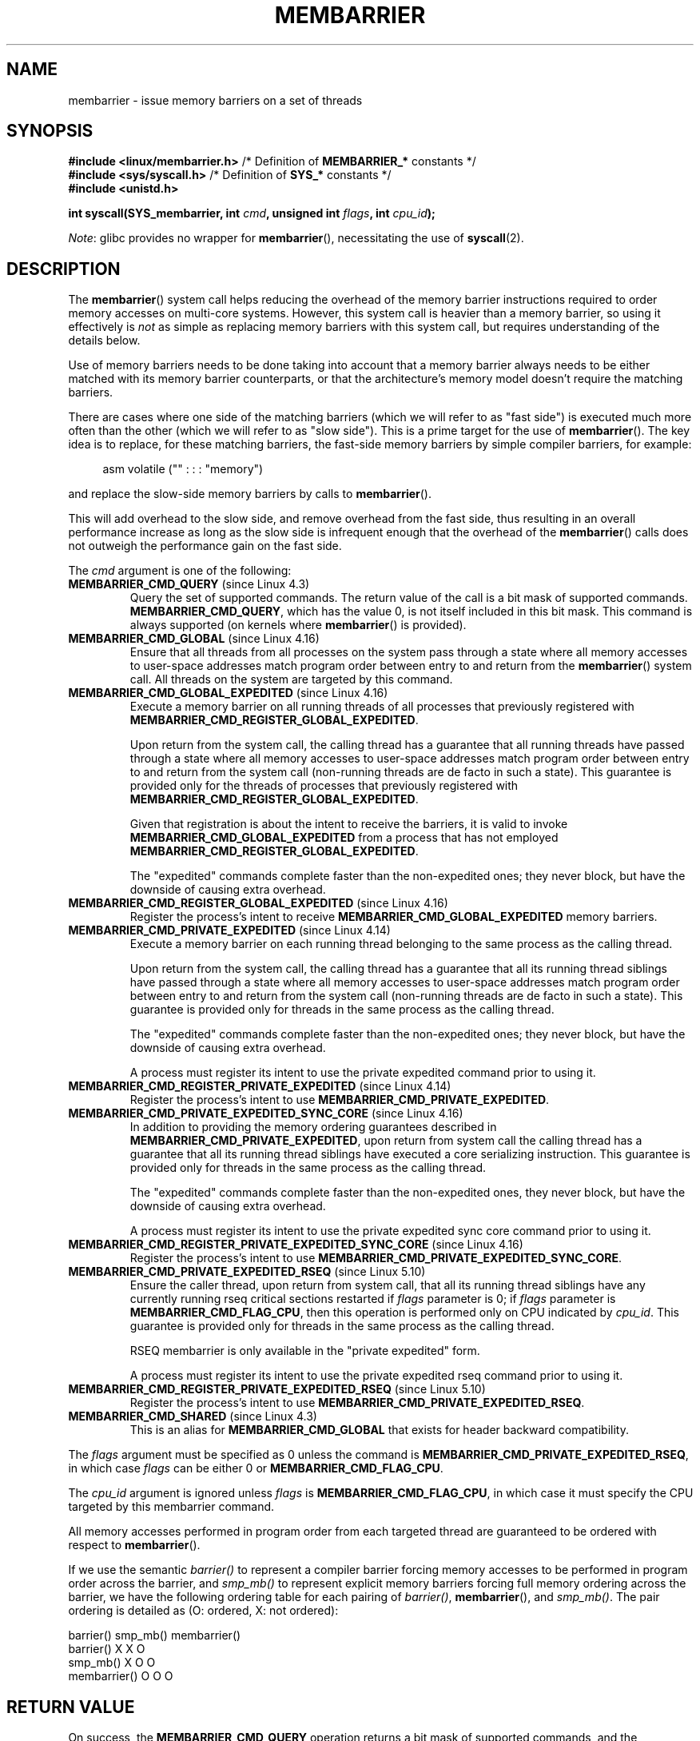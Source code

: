 .\" Copyright 2015-2017 Mathieu Desnoyers <mathieu.desnoyers@efficios.com>
.\"
.\" %%%LICENSE_START(VERBATIM)
.\" Permission is granted to make and distribute verbatim copies of this
.\" manual provided the copyright notice and this permission notice are
.\" preserved on all copies.
.\"
.\" Permission is granted to copy and distribute modified versions of this
.\" manual under the conditions for verbatim copying, provided that the
.\" entire resulting derived work is distributed under the terms of a
.\" permission notice identical to this one.
.\"
.\" Since the Linux kernel and libraries are constantly changing, this
.\" manual page may be incorrect or out-of-date.  The author(s) assume no
.\" responsibility for errors or omissions, or for damages resulting from
.\" the use of the information contained herein.  The author(s) may not
.\" have taken the same level of care in the production of this manual,
.\" which is licensed free of charge, as they might when working
.\" professionally.
.\"
.\" Formatted or processed versions of this manual, if unaccompanied by
.\" the source, must acknowledge the copyright and authors of this work.
.\" %%%LICENSE_END
.\"
.TH MEMBARRIER 2 2021-08-27 "Linux" "Linux Programmer's Manual"
.SH NAME
membarrier \- issue memory barriers on a set of threads
.SH SYNOPSIS
.nf
.PP
.BR "#include <linux/membarrier.h>" \
" /* Definition of " MEMBARRIER_* " constants */"
.BR "#include <sys/syscall.h>" "      /* Definition of " SYS_* " constants */"
.B #include <unistd.h>
.PP
.BI "int syscall(SYS_membarrier, int " cmd ", unsigned int " flags \
", int " cpu_id );
.fi
.PP
.IR Note :
glibc provides no wrapper for
.BR membarrier (),
necessitating the use of
.BR syscall (2).
.SH DESCRIPTION
The
.BR membarrier ()
system call helps reducing the overhead of the memory barrier
instructions required to order memory accesses on multi-core systems.
However, this system call is heavier than a memory barrier, so using it
effectively is
.I not
as simple as replacing memory barriers with this
system call, but requires understanding of the details below.
.PP
Use of memory barriers needs to be done taking into account that a
memory barrier always needs to be either matched with its memory barrier
counterparts, or that the architecture's memory model doesn't require the
matching barriers.
.PP
There are cases where one side of the matching barriers (which we will
refer to as "fast side") is executed much more often than the other
(which we will refer to as "slow side").
This is a prime target for the use of
.BR membarrier ().
The key idea is to replace, for these matching
barriers, the fast-side memory barriers by simple compiler barriers,
for example:
.PP
.in +4n
.EX
asm volatile ("" : : : "memory")
.EE
.in
.PP
and replace the slow-side memory barriers by calls to
.BR membarrier ().
.PP
This will add overhead to the slow side, and remove overhead from the
fast side, thus resulting in an overall performance increase as long as
the slow side is infrequent enough that the overhead of the
.BR membarrier ()
calls does not outweigh the performance gain on the fast side.
.PP
The
.I cmd
argument is one of the following:
.TP
.BR MEMBARRIER_CMD_QUERY " (since Linux 4.3)"
Query the set of supported commands.
The return value of the call is a bit mask of supported
commands.
.BR MEMBARRIER_CMD_QUERY ,
which has the value 0,
is not itself included in this bit mask.
This command is always supported (on kernels where
.BR membarrier ()
is provided).
.TP
.BR MEMBARRIER_CMD_GLOBAL " (since Linux 4.16)"
Ensure that all threads from all processes on the system pass through a
state where all memory accesses to user-space addresses match program
order between entry to and return from the
.BR membarrier ()
system call.
All threads on the system are targeted by this command.
.TP
.BR MEMBARRIER_CMD_GLOBAL_EXPEDITED " (since Linux 4.16)"
Execute a memory barrier on all running threads of all processes that
previously registered with
.BR MEMBARRIER_CMD_REGISTER_GLOBAL_EXPEDITED .
.IP
Upon return from the system call, the calling thread has a guarantee that all
running threads have passed through a state where all memory accesses to
user-space addresses match program order between entry to and return
from the system call (non-running threads are de facto in such a state).
This guarantee is provided only for the threads of processes that
previously registered with
.BR MEMBARRIER_CMD_REGISTER_GLOBAL_EXPEDITED .
.IP
Given that registration is about the intent to receive the barriers, it
is valid to invoke
.BR MEMBARRIER_CMD_GLOBAL_EXPEDITED
from a process that has not employed
.BR MEMBARRIER_CMD_REGISTER_GLOBAL_EXPEDITED .
.IP
The "expedited" commands complete faster than the non-expedited ones;
they never block, but have the downside of causing extra overhead.
.TP
.BR MEMBARRIER_CMD_REGISTER_GLOBAL_EXPEDITED " (since Linux 4.16)"
Register the process's intent to receive
.BR MEMBARRIER_CMD_GLOBAL_EXPEDITED
memory barriers.
.TP
.BR MEMBARRIER_CMD_PRIVATE_EXPEDITED " (since Linux 4.14)"
Execute a memory barrier on each running thread belonging to the same
process as the calling thread.
.IP
Upon return from the system call, the calling
thread has a guarantee that all its running thread siblings have passed
through a state where all memory accesses to user-space addresses match
program order between entry to and return from the system call
(non-running threads are de facto in such a state).
This guarantee is provided only for threads in
the same process as the calling thread.
.IP
The "expedited" commands complete faster than the non-expedited ones;
they never block, but have the downside of causing extra overhead.
.IP
A process must register its intent to use the private
expedited command prior to using it.
.TP
.BR MEMBARRIER_CMD_REGISTER_PRIVATE_EXPEDITED " (since Linux 4.14)"
Register the process's intent to use
.BR MEMBARRIER_CMD_PRIVATE_EXPEDITED .
.TP
.BR MEMBARRIER_CMD_PRIVATE_EXPEDITED_SYNC_CORE " (since Linux 4.16)"
In addition to providing the memory ordering guarantees described in
.BR MEMBARRIER_CMD_PRIVATE_EXPEDITED ,
upon return from system call the calling thread has a guarantee that all its
running thread siblings have executed a core serializing instruction.
This guarantee is provided only for threads in
the same process as the calling thread.
.IP
The "expedited" commands complete faster than the non-expedited ones,
they never block, but have the downside of causing extra overhead.
.IP
A process must register its intent to use the private expedited sync
core command prior to using it.
.TP
.BR MEMBARRIER_CMD_REGISTER_PRIVATE_EXPEDITED_SYNC_CORE " (since Linux 4.16)"
Register the process's intent to use
.BR MEMBARRIER_CMD_PRIVATE_EXPEDITED_SYNC_CORE .
.TP
.BR MEMBARRIER_CMD_PRIVATE_EXPEDITED_RSEQ " (since Linux 5.10)"
Ensure the caller thread, upon return from system call, that all its
running thread siblings have any currently running rseq critical sections
restarted if
.I flags
parameter is 0; if
.I flags
parameter is
.BR MEMBARRIER_CMD_FLAG_CPU ,
then this operation is performed only on CPU indicated by
.IR cpu_id .
This guarantee is provided only for threads in
the same process as the calling thread.
.IP
RSEQ membarrier is only available in the "private expedited" form.
.IP
A process must register its intent to use the private expedited rseq
command prior to using it.
.TP
.BR MEMBARRIER_CMD_REGISTER_PRIVATE_EXPEDITED_RSEQ " (since Linux 5.10)"
Register the process's intent to use
.BR MEMBARRIER_CMD_PRIVATE_EXPEDITED_RSEQ .
.TP
.BR MEMBARRIER_CMD_SHARED " (since Linux 4.3)"
This is an alias for
.BR MEMBARRIER_CMD_GLOBAL
that exists for header backward compatibility.
.PP
The
.I flags
argument must be specified as 0 unless the command is
.BR MEMBARRIER_CMD_PRIVATE_EXPEDITED_RSEQ ,
in which case
.I flags
can be either 0 or
.BR MEMBARRIER_CMD_FLAG_CPU .
.PP
The
.I cpu_id
argument is ignored unless
.I flags
is
.BR MEMBARRIER_CMD_FLAG_CPU ,
in which case it must specify the CPU targeted by this membarrier
command.
.PP
All memory accesses performed in program order from each targeted thread
are guaranteed to be ordered with respect to
.BR membarrier ().
.PP
If we use the semantic
.I barrier()
to represent a compiler barrier forcing memory
accesses to be performed in program order across the barrier, and
.I smp_mb()
to represent explicit memory barriers forcing full memory
ordering across the barrier, we have the following ordering table for
each pairing of
.IR barrier() ,
.BR membarrier (),
and
.IR smp_mb() .
The pair ordering is detailed as (O: ordered, X: not ordered):
.PP
                       barrier()  smp_mb()  membarrier()
       barrier()          X          X          O
       smp_mb()           X          O          O
       membarrier()       O          O          O
.SH RETURN VALUE
On success, the
.B MEMBARRIER_CMD_QUERY
operation returns a bit mask of supported commands, and the
.BR MEMBARRIER_CMD_GLOBAL ,
.BR MEMBARRIER_CMD_GLOBAL_EXPEDITED ,
.BR MEMBARRIER_CMD_REGISTER_GLOBAL_EXPEDITED ,
.BR MEMBARRIER_CMD_PRIVATE_EXPEDITED ,
.BR MEMBARRIER_CMD_REGISTER_PRIVATE_EXPEDITED ,
.BR MEMBARRIER_CMD_PRIVATE_EXPEDITED_SYNC_CORE ,
and
.B MEMBARRIER_CMD_REGISTER_PRIVATE_EXPEDITED_SYNC_CORE
operations return zero.
On error, \-1 is returned,
and
.I errno
is set to indicate the error.
.PP
For a given command, with
.I flags
set to 0, this system call is
guaranteed to always return the same value until reboot.
Further calls with the same arguments will lead to the same result.
Therefore, with
.I flags
set to 0, error handling is required only for the first call to
.BR membarrier ().
.SH ERRORS
.TP
.B EINVAL
.I cmd
is invalid, or
.I flags
is nonzero, or the
.BR MEMBARRIER_CMD_GLOBAL
command is disabled because the
.I nohz_full
CPU parameter has been set, or the
.BR MEMBARRIER_CMD_PRIVATE_EXPEDITED_SYNC_CORE
and
.BR MEMBARRIER_CMD_REGISTER_PRIVATE_EXPEDITED_SYNC_CORE
commands are not implemented by the architecture.
.TP
.B ENOSYS
The
.BR membarrier ()
system call is not implemented by this kernel.
.TP
.B EPERM
The current process was not registered prior to using private expedited
commands.
.SH VERSIONS
The
.BR membarrier ()
system call was added in Linux 4.3.
.PP
Before Linux 5.10, the prototype for
.BR membarrier ()
was:
.PP
.in +4n
.EX
.BI "int membarrier(int " cmd ", int " flags );
.EE
.in
.SH CONFORMING TO
.BR membarrier ()
is Linux-specific.
.\" .SH SEE ALSO
.\" FIXME See if the following syscalls make it into Linux 4.15 or later
.\" .BR cpu_opv (2),
.\" .BR rseq (2)
.SH NOTES
A memory barrier instruction is part of the instruction set of
architectures with weakly ordered memory models.
It orders memory
accesses prior to the barrier and after the barrier with respect to
matching barriers on other cores.
For instance, a load fence can order
loads prior to and following that fence with respect to stores ordered
by store fences.
.PP
Program order is the order in which instructions are ordered in the
program assembly code.
.PP
Examples where
.BR membarrier ()
can be useful include implementations
of Read-Copy-Update libraries and garbage collectors.
.SH EXAMPLES
Assuming a multithreaded application where "fast_path()" is executed
very frequently, and where "slow_path()" is executed infrequently, the
following code (x86) can be transformed using
.BR membarrier ():
.PP
.in +4n
.EX
#include <stdlib.h>

static volatile int a, b;

static void
fast_path(int *read_b)
{
    a = 1;
    asm volatile ("mfence" : : : "memory");
    *read_b = b;
}

static void
slow_path(int *read_a)
{
    b = 1;
    asm volatile ("mfence" : : : "memory");
    *read_a = a;
}

int
main(int argc, char *argv[])
{
    int read_a, read_b;

    /*
     * Real applications would call fast_path() and slow_path()
     * from different threads. Call those from main() to keep
     * this example short.
     */

    slow_path(&read_a);
    fast_path(&read_b);

    /*
     * read_b == 0 implies read_a == 1 and
     * read_a == 0 implies read_b == 1.
     */

    if (read_b == 0 && read_a == 0)
        abort();

    exit(EXIT_SUCCESS);
}
.EE
.in
.PP
The code above transformed to use
.BR membarrier ()
becomes:
.PP
.in +4n
.EX
#define _GNU_SOURCE
#include <stdlib.h>
#include <stdio.h>
#include <unistd.h>
#include <sys/syscall.h>
#include <linux/membarrier.h>

static volatile int a, b;

static int
membarrier(int cmd, unsigned int flags, int cpu_id)
{
    return syscall(__NR_membarrier, cmd, flags, cpu_id);
}

static int
init_membarrier(void)
{
    int ret;

    /* Check that membarrier() is supported. */

    ret = membarrier(MEMBARRIER_CMD_QUERY, 0, 0);
    if (ret < 0) {
        perror("membarrier");
        return \-1;
    }

    if (!(ret & MEMBARRIER_CMD_GLOBAL)) {
        fprintf(stderr,
            "membarrier does not support MEMBARRIER_CMD_GLOBAL\en");
        return \-1;
    }

    return 0;
}

static void
fast_path(int *read_b)
{
    a = 1;
    asm volatile ("" : : : "memory");
    *read_b = b;
}

static void
slow_path(int *read_a)
{
    b = 1;
    membarrier(MEMBARRIER_CMD_GLOBAL, 0, 0);
    *read_a = a;
}

int
main(int argc, char *argv[])
{
    int read_a, read_b;

    if (init_membarrier())
        exit(EXIT_FAILURE);

    /*
     * Real applications would call fast_path() and slow_path()
     * from different threads. Call those from main() to keep
     * this example short.
     */

    slow_path(&read_a);
    fast_path(&read_b);

    /*
     * read_b == 0 implies read_a == 1 and
     * read_a == 0 implies read_b == 1.
     */

    if (read_b == 0 && read_a == 0)
        abort();

    exit(EXIT_SUCCESS);
}
.EE
.in
.SH COLOPHON
This page is part of release 5.13 of the Linux
.I man-pages
project.
A description of the project,
information about reporting bugs,
and the latest version of this page,
can be found at
\%https://www.kernel.org/doc/man\-pages/.
